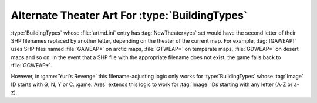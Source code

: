 .. index:: Theaters; Alternate Theater Art for all BuildingTypes regardless of first letter

===============================================
Alternate Theater Art For :type:`BuildingTypes`
===============================================

:type:`BuildingTypes` whose :file:`artmd.ini` entry has :tag:`NewTheater=yes`
set would have the second letter of their SHP filenames replaced by another
letter, depending on the theater of the current map. For example,
:tag:`[GAWEAP]` uses SHP files named :file:`GAWEAP*` on arctic maps,
:file:`GTWEAP*` on temperate maps, :file:`GDWEAP*` on desert maps and so on. In
the event that a SHP file with the appropriate filename does not exist, the game
falls back to :file:`GGWEAP*`.

However, in :game:`Yuri's Revenge` this filename-adjusting logic only works for
:type:`BuildingTypes` whose :tag:`Image` ID starts with G, N, Y or C.
:game:`Ares` extends this logic to work for :tag:`Image` IDs starting with any
letter (A-Z or a-z).

.. versionadded:: 0.2
